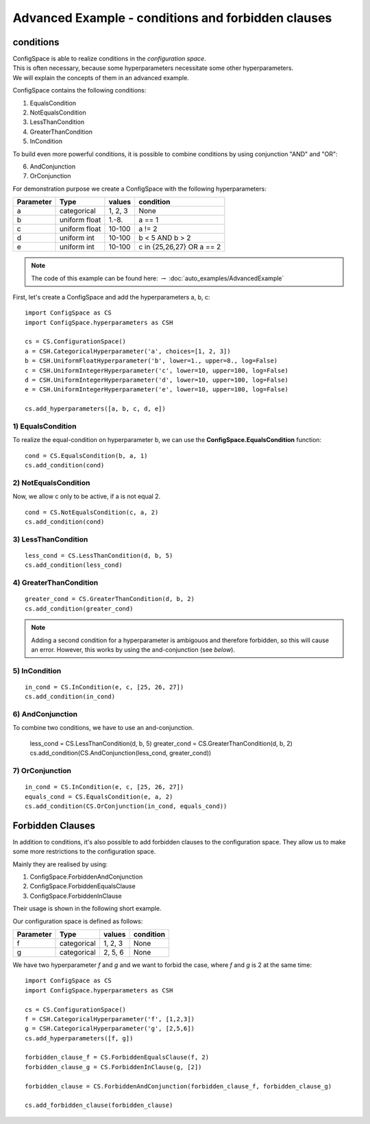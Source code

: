 Advanced Example - conditions and forbidden clauses
===================================================

conditions
----------

| ConfigSpace is able to realize conditions in the *configuration space*.
| This is often necessary, because some hyperparameters necessitate some other hyperparameters.
| We will explain the concepts of them in an advanced example.

ConfigSpace contains the following conditions:

1) EqualsCondition
2) NotEqualsCondition
3) LessThanCondition
4) GreaterThanCondition
5) InCondition

To build even more powerful conditions, it is possible to combine conditions by using conjunction "AND" and "OR":

6) AndConjunction
7) OrConjunction

For demonstration purpose we create a ConfigSpace with the following hyperparameters:

+------------------------+---------------+----------+---------------------------+
| Parameter              | Type          | values   |  condition                |
+========================+===============+==========+===========================+
| a                      | categorical   | 1, 2, 3  |  None                     |
+------------------------+---------------+----------+---------------------------+
| b                      | uniform float | 1.-8.    |  a == 1                   |
+------------------------+---------------+----------+---------------------------+
| c                      | uniform float | 10-100   |  a != 2                   |
+------------------------+---------------+----------+---------------------------+
| d                      | uniform int   | 10-100   |  b < 5 AND b > 2          |
+------------------------+---------------+----------+---------------------------+
| e                      | uniform int   | 10-100   | c in {25,26,27} OR a == 2 |
+------------------------+---------------+----------+---------------------------+

.. note::

    The code of this example can be found here: :math:`\rightarrow` :doc:`auto_examples/AdvancedExample`

First, let's create a ConfigSpace and add the hyperparameters a, b, c::

   import ConfigSpace as CS
   import ConfigSpace.hyperparameters as CSH

   cs = CS.ConfigurationSpace()
   a = CSH.CategoricalHyperparameter('a', choices=[1, 2, 3])
   b = CSH.UniformFloatHyperparameter('b', lower=1., upper=8., log=False)
   c = CSH.UniformIntegerHyperparameter('c', lower=10, upper=100, log=False)
   d = CSH.UniformIntegerHyperparameter('d', lower=10, upper=100, log=False)
   e = CSH.UniformIntegerHyperparameter('e', lower=10, upper=100, log=False)

   cs.add_hyperparameters([a, b, c, d, e])

1) EqualsCondition
++++++++++++++++++

To realize the equal-condition on hyperparameter b, we can use the **ConfigSpace.EqualsCondition** function::

    cond = CS.EqualsCondition(b, a, 1)
    cs.add_condition(cond)

2) NotEqualsCondition
+++++++++++++++++++++

Now, we allow c only to be active, if a is not equal 2.
::

    cond = CS.NotEqualsCondition(c, a, 2)
    cs.add_condition(cond)

3) LessThanCondition
++++++++++++++++++++

::

    less_cond = CS.LessThanCondition(d, b, 5)
    cs.add_condition(less_cond)


4) GreaterThanCondition
+++++++++++++++++++++++

::

    greater_cond = CS.GreaterThanCondition(d, b, 2)
    cs.add_condition(greater_cond)

.. note::

    Adding a second condition for a hyperparameter is ambigouos and therefore forbidden, so this will cause an error.
    However, this works by using the and-conjunction (see *below*).

5) InCondition
++++++++++++++

::

    in_cond = CS.InCondition(e, c, [25, 26, 27])
    cs.add_condition(in_cond)

6) AndConjunction
+++++++++++++++++

To combine two conditions, we have to use an and-conjunction.

    less_cond = CS.LessThanCondition(d, b, 5)
    greater_cond = CS.GreaterThanCondition(d, b, 2)
    cs.add_condition(CS.AndConjunction(less_cond, greater_cond))

7) OrConjunction
++++++++++++++++

::

    in_cond = CS.InCondition(e, c, [25, 26, 27])
    equals_cond = CS.EqualsCondition(e, a, 2)
    cs.add_condition(CS.OrConjunction(in_cond, equals_cond))


Forbidden Clauses
-----------------

In addition to conditions, it's also possible to add forbidden clauses to the configuration space.
They allow us to make some more restrictions to the configuration space.

Mainly they are realised by using:

1) ConfigSpace.ForbiddenAndConjunction
2) ConfigSpace.ForbiddenEqualsClause
3) ConfigSpace.ForbiddenInClause

Their usage is shown in the following short example.

Our configuration space is defined as follows:

+------------------------+---------------+----------+---------------------------+
| Parameter              | Type          | values   |  condition                |
+========================+===============+==========+===========================+
| f                      | categorical   | 1, 2, 3  |  None                     |
+------------------------+---------------+----------+---------------------------+
| g                      | categorical   | 2, 5, 6  |  None                     |
+------------------------+---------------+----------+---------------------------+

We have two hyperparameter *f* and *g* and we want to forbid the case, where *f* and *g* is 2 at the same time::

    import ConfigSpace as CS
    import ConfigSpace.hyperparameters as CSH

    cs = CS.ConfigurationSpace()
    f = CSH.CategoricalHyperparameter('f', [1,2,3])
    g = CSH.CategoricalHyperparameter('g', [2,5,6])
    cs.add_hyperparameters([f, g])

    forbidden_clause_f = CS.ForbiddenEqualsClause(f, 2)
    forbidden_clause_g = CS.ForbiddenInClause(g, [2])

    forbidden_clause = CS.ForbiddenAndConjunction(forbidden_clause_f, forbidden_clause_g)

    cs.add_forbidden_clause(forbidden_clause)
